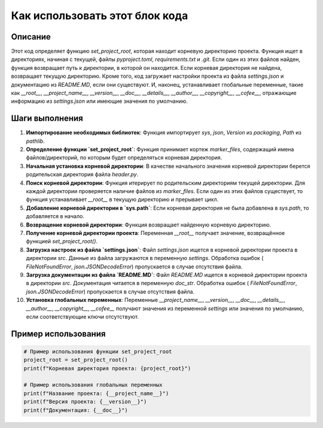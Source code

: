 Как использовать этот блок кода
=========================================================================================

Описание
-------------------------
Этот код определяет функцию `set_project_root`, которая находит корневую директорию проекта.  Функция ищет в директориях, начиная с текущей, файлы `pyproject.toml`, `requirements.txt` и `.git`.  Если один из этих файлов найден, функция возвращает путь к директории, в которой он находится.  Если корневая директория не найдена, возвращает текущую директорию.  Кроме того, код загружает настройки проекта из файла `settings.json` и документацию из `README.MD`, если они существуют.  И, наконец, устанавливает глобальные переменные, такие как `__root__`, `__project_name__`, `__version__`, `__doc__`, `__details__`, `__author__`, `__copyright__`, `__cofee__`, отражающие информацию из `settings.json` или имеющие значения по умолчанию.

Шаги выполнения
-------------------------
1. **Импортирование необходимых библиотек**: Функция импортирует `sys`, `json`, `Version` из `packaging`, `Path` из `pathlib`.
2. **Определение функции `set_project_root`**: Функция принимает кортеж `marker_files`, содержащий имена файлов/директорий, по которым будет определяться корневая директория.
3. **Начальная установка корневой директории**: В качестве начального значения корневой директории берется родительская директория файла `header.py`.
4. **Поиск корневой директории**: Функция итерирует по родительским директориям текущей директории. Для каждой директории проверяется наличие файлов из `marker_files`. Если один из этих файлов существует, то функция устанавливает `__root__` в текущую директорию и прерывает цикл.
5. **Добавление корневой директории в `sys.path`**: Если корневая директория не была добавлена в `sys.path`, то добавляется в начало.
6. **Возвращение корневой директории**: Функция возвращает найденную корневую директорию.
7. **Получение корневой директории проекта**: Переменная `__root__` получает значение, возвращённое функцией `set_project_root()`.
8. **Загрузка настроек из файла `settings.json`**: Файл `settings.json` ищется в корневой директории проекта в директории `src`. Данные из файла загружаются в переменную `settings`. Обработка ошибок ( `FileNotFoundError`, `json.JSONDecodeError`) пропускается в случае отсутствия файла.
9. **Загрузка документации из файла `README.MD`**: Файл `README.MD` ищется в корневой директории проекта в директории `src`. Документация читается в переменную `doc_str`.  Обработка ошибок ( `FileNotFoundError`, `json.JSONDecodeError`) пропускается в случае отсутствия файла.
10. **Установка глобальных переменных**: Переменные `__project_name__`, `__version__`, `__doc__`, `__details__`, `__author__`, `__copyright__`, `__cofee__` получают значения из переменной `settings` или значения по умолчанию, если соответствующие ключи отсутствуют.


Пример использования
-------------------------
.. code-block:: python

    # Пример использования функции set_project_root
    project_root = set_project_root()
    print(f"Корневая директория проекта: {project_root}")

    # Пример использования глобальных переменных
    print(f"Название проекта: {__project_name__}")
    print(f"Версия проекта: {__version__}")
    print(f"Документация: {__doc__}")